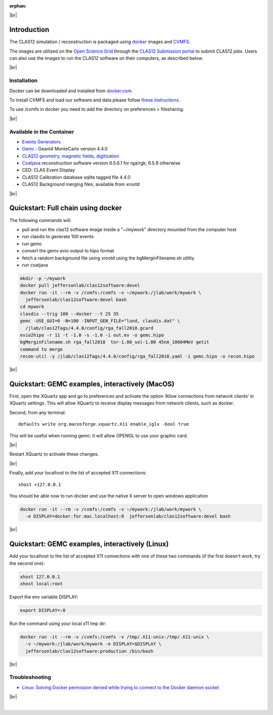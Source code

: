 :orphan:

.. |br| raw:: html

   <br>

|br|

Introduction
============

The CLAS12 simulation / reconstruction is packaged using `docker <https://www.docker.com>`_ images and
`CVMFS <https://cernvm.cern.ch/portal/filesystem>`_.

The images are utilized on the `Open Science Grid <https://opensciencegrid.org>`_
through the `CLAS12 Submission portal <https://gemc.jlab.org/web_interface/index.php>`_ to submit CLAS12 jobs.
Users can also use the images to run the CLAS12 software on their computers, as described below.

|br|

Installation
------------

Docker can be downloaded and installed from `docker.com <https://www.docker.com/get-started>`_.

To install CVMFS and load our software and data please follow `these instructions <https://clasweb.jlab.org/wiki/index.php/How_to_mount_and_use_the_CLAS12_software_releases_on_CVMFS.>`_.

To use /cvmfs in docker you need to add the directory on preferences > filesharing.

|br|

Available in the Container
--------------------------

* `Events Generators <https://github.com/JeffersonLab/clas12-mcgen>`_
* `Gemc <https://gemc.jlab.org/gemc/html/index.html>`_ : Geant4 MonteCarlo version 4.4.0
* `CLAS12 geometry, magnetic fields, digitization <https://github.com/gemc/clas12Tags>`_
* `Coatjava <https://clasweb.jlab.org/wiki/index.php/CLAS12_Software_Center#tab=Reconstruction>`_ reconstruction software version 6.5.6.1 for rga/rgk; 6.5.9 otherwise
* CED: CLAS Event Display
* CLAS12 Calibration database sqlite tagged file 4.4.0
* CLAS12 Background merging files, available from xrootd



|br|

Quickstart: Full chain using docker
===================================

The following commands will:

* pull and run the clas12 software image inside a "~/mywork" directory mounted from the computer host
* run clasdis to generate 100 events
* run gemc
* convert the gemv evio output to hipo format
* fetch a random background file using xrootd using the bgMerginFilename.sh utility
* run coatjava

.. code-block:: ruby

 mkdir -p ~/mywork
 docker pull jeffersonlab/clas12software:devel
 docker run -it --rm -v /cvmfs:/cvmfs -v ~/mywork:/jlab/work/mywork \
   jeffersonlab/clas12software:devel bash
 cd mywork
 clasdis --trig 100 --docker --t 25 35
 gemc -USE_GUI=0 -N=100 -INPUT_GEN_FILE="lund, clasdis.dat" \
   /jlab/clas12Tags/4.4.0/config/rga_fall2018.gcard
 evio2hipo -r 11 -t -1.0 -s -1.0 -i out.ev -o gemc.hipo
 bgMerginFilename.sh rga_fall2018  tor-1.00_sol-1.00 45nA_10604MeV getit
 command to merge
 recon-util -y /jlab/clas12Tags/4.4.0/config/rga_fall2018.yaml -i gemc.hipo -o recon.hipo


|br|



Quickstart: GEMC examples, interactively (MacOS)
================================================

First, open the XQuartz app and go to preferences and activate the option ‘Allow connections from network clients’ in XQuartz settings.
This will allow XQuartz to receive display messages from network clients, such as docker.

Second, from any terminal::

    defaults write org.macosforge.xquartz.X11 enable_iglx -bool true

This will be useful when running gemc: it will allow OPENGL to use your graphic card.

|br|

Restart XQuartz to activate these changes.

|br|

Finally, add your localhost to the list of accepted X11 connections::

 xhost +127.0.0.1

You should be able now to run docker and use the native X server to open windows application


.. code-block:: ruby

 docker run -it --rm -v /cvmfs:/cvmfs -v ~/mywork:/jlab/work/mywork \
   -e DISPLAY=docker.for.mac.localhost:0  jeffersonlab/clas12software:devel bash


|br|


Quickstart: GEMC examples, interactively (Linux)
================================================

Add your localhost to the list of accepted X11 connections with one of these two commands (if the first doesn't work, try the second one):

.. code-block:: ruby

 xhost 127.0.0.1
 xhost local:root

Export the env variable DISPLAY:

.. code-block:: ruby

 export DISPLAY=:0

Run the command using your local x11 tmp dir:

.. code-block:: ruby

 docker run -it --rm -v /cvmfs:/cvmfs -v /tmp/.X11-unix:/tmp/.X11-unix \
   -v ~/mywork:/jlab/work/mywork -e DISPLAY=$DISPLAY \
   jeffersonlab/clas12software:production /bin/bash

|br|

Troubleshooting
---------------

- `Linux: Solving Docker permission denied while trying to connect to the Docker daemon socket <https://techoverflow.net/2017/03/01/solving-docker-permission-denied-while-trying-to-connect-to-the-docker-daemon-socket/>`_

|br|






|



